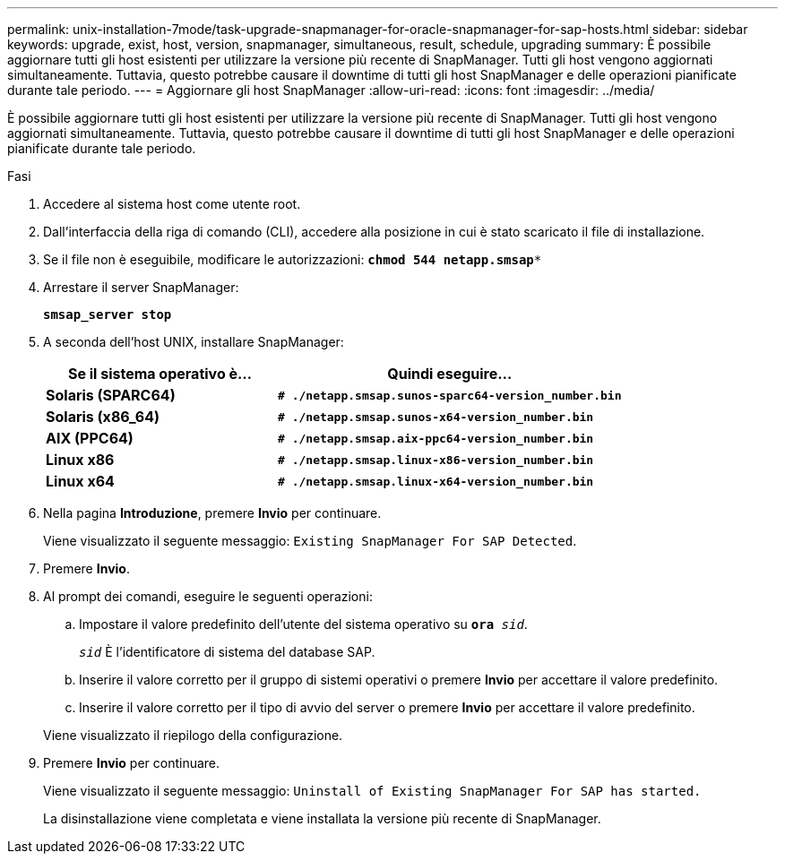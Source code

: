 ---
permalink: unix-installation-7mode/task-upgrade-snapmanager-for-oracle-snapmanager-for-sap-hosts.html 
sidebar: sidebar 
keywords: upgrade, exist, host, version, snapmanager, simultaneous, result, schedule, upgrading 
summary: È possibile aggiornare tutti gli host esistenti per utilizzare la versione più recente di SnapManager. Tutti gli host vengono aggiornati simultaneamente. Tuttavia, questo potrebbe causare il downtime di tutti gli host SnapManager e delle operazioni pianificate durante tale periodo. 
---
= Aggiornare gli host SnapManager
:allow-uri-read: 
:icons: font
:imagesdir: ../media/


[role="lead"]
È possibile aggiornare tutti gli host esistenti per utilizzare la versione più recente di SnapManager. Tutti gli host vengono aggiornati simultaneamente. Tuttavia, questo potrebbe causare il downtime di tutti gli host SnapManager e delle operazioni pianificate durante tale periodo.

.Fasi
. Accedere al sistema host come utente root.
. Dall'interfaccia della riga di comando (CLI), accedere alla posizione in cui è stato scaricato il file di installazione.
. Se il file non è eseguibile, modificare le autorizzazioni: `*chmod 544 netapp.smsap**`
. Arrestare il server SnapManager:
+
`*smsap_server stop*`

. A seconda dell'host UNIX, installare SnapManager:
+
[cols="2a,3a"]
|===
| Se il sistema operativo è... | Quindi eseguire... 


 a| 
*Solaris (SPARC64)*
 a| 
`*# ./netapp.smsap.sunos-sparc64-version_number.bin*`



 a| 
*Solaris (x86_64)*
 a| 
`*# ./netapp.smsap.sunos-x64-version_number.bin*`



 a| 
*AIX (PPC64)*
 a| 
`*# ./netapp.smsap.aix-ppc64-version_number.bin*`



 a| 
*Linux x86*
 a| 
`*# ./netapp.smsap.linux-x86-version_number.bin*`



 a| 
*Linux x64*
 a| 
`*# ./netapp.smsap.linux-x64-version_number.bin*`

|===
. Nella pagina *Introduzione*, premere *Invio* per continuare.
+
Viene visualizzato il seguente messaggio: `Existing SnapManager For SAP Detected`.

. Premere *Invio*.
. Al prompt dei comandi, eseguire le seguenti operazioni:
+
.. Impostare il valore predefinito dell'utente del sistema operativo su `*ora* _sid_`.
+
`_sid_` È l'identificatore di sistema del database SAP.

.. Inserire il valore corretto per il gruppo di sistemi operativi o premere *Invio* per accettare il valore predefinito.
.. Inserire il valore corretto per il tipo di avvio del server o premere *Invio* per accettare il valore predefinito.


+
Viene visualizzato il riepilogo della configurazione.

. Premere *Invio* per continuare.
+
Viene visualizzato il seguente messaggio: `Uninstall of Existing SnapManager For SAP has started.`

+
La disinstallazione viene completata e viene installata la versione più recente di SnapManager.


